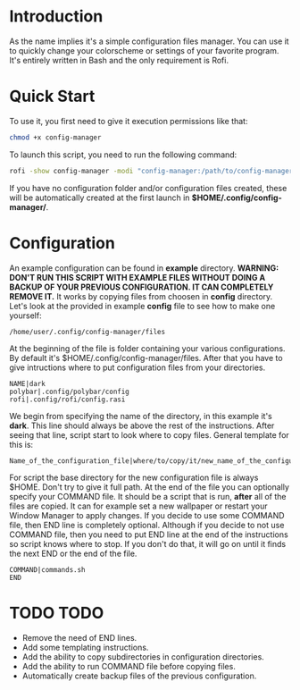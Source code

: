 * Introduction
As the name implies it's a simple configuration files manager. You can use it to quickly change your colorscheme or settings of your favorite program. It's entirely written in Bash and the only requirement is Rofi.
* Quick Start
To use it, you first need to give it execution permissions like that:
#+begin_src bash
chmod +x config-manager
#+end_src
To launch this script, you need to run the following command:
#+begin_src bash
rofi -show config-manager -modi "config-manager:/path/to/config-manager"
#+end_src
If you have no configuration folder and/or configuration files created, these will be automatically created at the first launch in *$HOME/.config/config-manager/*.
* Configuration
An example configuration can be found in *example* directory.
*WARNING:* *DON'T RUN THIS SCRIPT WITH EXAMPLE FILES WITHOUT DOING A BACKUP OF YOUR PREVIOUS CONFIGURATION. IT CAN COMPLETELY REMOVE IT.*
It works by copying files from choosen in *config* directory. Let's look at the provided in example *config* file to see how to make one yourself:
#+begin_src
/home/user/.config/config-manager/files
#+end_src

At the beginning of the file is folder containing your various configurations. By default it's $HOME/.config/config-manager/files.
After that you have to give intructions where to put configuration files from your directories.
#+begin_src
NAME|dark
polybar|.config/polybar/config
rofi|.config/rofi/config.rasi
#+end_src
We begin from specifying the name of the directory, in this example it's *dark*. This line should always be above the rest of the instructions. After seeing that line, script start to look where to copy files. General template for this is:
#+begin_src
Name_of_the_configuration_file|where/to/copy/it/new_name_of_the_configuration_file
#+end_src
For script the base directory for the new configuration file is always $HOME. Don't try to give it full path.
At the end of the file you can optionally specify your COMMAND file. It should be a script that is run, *after* all of the files are copied. It can for example set a new wallpaper or restart your Window Manager to apply changes. If you decide to use some COMMAND file, then END line is completely optional. Although if you decide to not use COMMAND file, then you need to put END line at the end of the instructions so script knows where to stop. If you don't do that, it will go on until it finds the next END or the end of the file.
#+begin_src
COMMAND|commands.sh
END
#+end_src

* TODO TODO
- Remove the need of END lines.
- Add some templating instructions.
- Add the ability to copy subdirectories in configuration directories.
- Add the ability to run COMMAND file before copying files.
- Automatically create backup files of the previous configuration.
